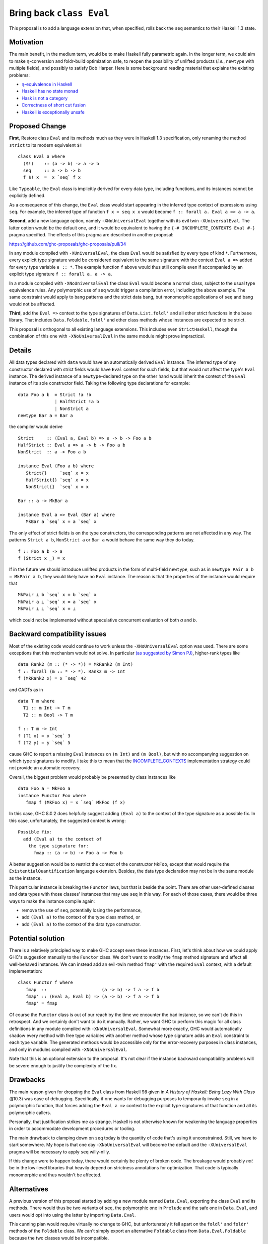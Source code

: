 .. proposal-number:: Leave blank. This will be filled in when the proposal is
                     accepted.

.. trac-ticket:: Leave blank. This will eventually be filled with the Trac
                 ticket number which will track the progress of the
                 implementation of the feature.

.. implemented:: Leave blank. This will be filled in with the first GHC version which
                 implements the described feature.

.. highlight:: haskell

Bring back ``class Eval``
=========================

This proposal is to add a language extension that, when specified, rolls back the ``seq`` semantics to their Haskell 1.3
state.

Motivation
----------

The main benefit, in the medium term, would be to make Haskell fully parametric again. In the longer term, we could aim
to make η-conversion and foldr-build optimization safe, to reopen the possibility of unlifted products (*i.e.*,
``newtype`` with multiple fields), and possibly to satisfy Bob Harper. Here is some background reading material that
explains the existing problems:

- `η-equivalence in Haskell <http://cstheory.stackexchange.com/questions/19165/is-eta-equivalence-for-functions-compatiable-with-haskells-seq-operation>`_
- `Haskell has no state monad <http://www.cse.chalmers.se/~nicsma/no-state-monad.html>`_
- `Hask is not a category <http://math.andrej.com/2016/08/06/hask-is-not-a-category/>`_
- `Correctness of short cut fusion <https://wiki.haskell.org/Correctness_of_short_cut_fusion#In_the_absence_of_seq>`_
- `Haskell is exceptionally unsafe <https://existentialtype.wordpress.com/2012/08/14/haskell-is-exceptionally-unsafe/>`_

Proposed Change
---------------

**First**, Restore class ``Eval`` and its methods much as they were in Haskell 1.3 specification, only renaming the
method ``strict`` to its modern equivalent ``$!``
::
    class Eval a where
      ($!)    :: (a -> b) -> a -> b
      seq     :: a -> b -> b
      f $! x  =  x `seq` f x

Like ``Typeable``, the ``Eval`` class is implicitly derived for every data type, including functions, and its instances
cannot be explicitly defined.

As a consequence of this change, the ``Eval`` class would start appearing in the inferred type context of expressions
using ``seq``. For example, the inferred type of function ``f x = seq x x`` would become ``f :: forall a. Eval a => a ->
a``.

**Second**, add a new language option, namely ``-XNoUniversalEval`` together with its evil twin ``-XUniversalEval``. The
latter option would be the default one, and it would be equivalent to having the ``{-# INCOMPLETE_CONTEXTS Eval #-}``
pragma specified. The effects of this pragma are described in another proposal:

https://github.com/ghc-proposals/ghc-proposals/pull/34

In any module compiled with ``-XUniversalEval``, the class ``Eval`` would be satisfied by every type of kind
``*``. Furthermore, every explicit type signature would be considered equivalent to the same signature with the context
``Eval a =>`` added for every type variable ``a :: *``. The example function ``f`` above would thus still compile even
if accompanied by an explicit type signature ``f :: forall a. a -> a``.

In a module compiled with ``-XNoUniversalEval`` the class ``Eval`` would become a normal class, subject to the usual
type equivalence rules. Any polymorphic use of ``seq`` would trigger a compilation error, including the above
example. The same constraint would apply to bang patterns and the strict data bang, but monomorphic applications of
``seq`` and bang would not be affected.

**Third**, add the ``Eval =>`` context to the type signatures of ``Data.List.foldl'`` and all other strict functions in
the ``base`` library. That includes ``Data.Foldable.foldl'`` and other class methods whose instances are expected to be
strict.

This proposal is orthogonal to all existing language extensions. This includes even ``StrictHaskell``, though the
combination of this one with ``-XNoUniversalEval`` in the same module might prove impractical.

Details
-------

All data types declared with ``data`` would have an automatically derived ``Eval`` instance. The inferred type of any
constructor declared with strict fields would have ``Eval`` context for such fields, but that would not affect the
type's ``Eval`` instance. The derived instance of a ``newtype``-declared type on the other hand would inherit the
context of the ``Eval`` instance of its sole constructor field. Taking the following type declarations for example:
::
   data Foo a b  = Strict !a !b
                 | HalfStrict !a b
                 | NonStrict a
   newtype Bar a = Bar a

the compiler would derive
::
   Strict     :: (Eval a, Eval b) => a -> b -> Foo a b
   HalfStrict :: Eval a => a -> b -> Foo a b
   NonStrict  :: a -> Foo a b
   
   instance Eval (Foo a b) where
      Strict{}     `seq` x = x
      HalfStrict{} `seq` x = x
      NonStrict{}  `seq` x = x
      
   Bar :: a -> MkBar a
   
   instance Eval a => Eval (Bar a) where
      MkBar a `seq` x = a `seq` x

      
The only effect of strict fields is on the type constructors, the corresponding patterns are not affected in any
way. The patterns ``Strict a b``, ``NonStrict a`` or ``Bar a`` would behave the same way they do today.
::
   f :: Foo a b -> a
   f (Strict x _) = x

If in the future we should introduce unlifted products in the form of multi-field ``newtype``, such as in ``newtype Pair
a b = MkPair a b``, they would likely have no ``Eval`` instance. The reason is that the properties of the instance would
require that
::
   MkPair ⊥ b `seq` x = b `seq` x
   MkPair a ⊥ `seq` x = a `seq` x
   MkPair ⊥ ⊥ `seq` x = ⊥

which could not be implemented without speculative concurrent evaluation of both *a* and *b*.

Backward compatibility issues
-----------------------------

Most of the existing code would continue to work unless the ``-XNoUniversalEval`` option was used. There are some
exceptions that this mechanism would not solve. In particular `(as suggested by Simon
PJ) <https://github.com/ghc-proposals/ghc-proposals/pull/27#issuecomment-259913953>`_, higher-rank types like
::
   data Rank2 (m :: (* -> *)) = MkRank2 (m Int)
   f :: forall (m :: * -> *). Rank2 m -> Int
   f (MkRank2 x) = x `seq` 42

and GADTs as in
::
   data T m where
     T1 :: m Int -> T m
     T2 :: m Bool -> T m

   f :: T m -> Int
   f (T1 x) = x `seq` 3
   f (T2 y) = y `seq` 5

cause GHC to report a missing ``Eval`` instances on ``(m Int)`` and ``(m Bool)``, but with no accompanying suggestion on
which type signatures to modify. I take this to mean that the `INCOMPLETE_CONTEXTS
<https://github.com/ghc-proposals/ghc-proposals/pull/34>`_ implementation strategy could not provide an automatic
recovery.
   
Overall, the biggest problem would probably be presented by class instances like
::
   data Foo a = MkFoo a
   instance Functor Foo where
      fmap f (MkFoo x) = x `seq` MkFoo (f x)

In this case, GHC 8.0.2 does helpfully suggest adding ``(Eval a)`` to the context of the type signature as a possible
fix. In this case, unfortunately, the suggested context is wrong:
::
   Possible fix:
     add (Eval a) to the context of
       the type signature for:
         fmap :: (a -> b) -> Foo a -> Foo b

A better suggestion would be to restrict the context of the constructor ``MkFoo``, except that would require the
``ExistentialQuantification`` language extension. Besides, the data type declaration may not be in the same module as
the instance.

This particular instance is breaking the ``Functor`` laws, but that is beside the point. There are other user-defined
classes and data types with those classes' instances that may use ``seq`` in this way. For each of those cases, there
would be three ways to make the instance compile again:

- remove the use of ``seq``, potentially losing the performance,
- add ``(Eval a)`` to the context of the type class method, or
- add ``(Eval a)`` to the context of the data type constructor.

Potential solution
------------------
  
There is a relatively principled way to make GHC accept even these instances. First, let's think about how we could
apply GHC's suggestion manually to the ``Functor`` class. We don't want to modify the ``fmap`` method signature and
affect all well-behaved instances. We can instead add an evil-twin method ``fmap'`` with the required ``Eval`` context,
with a default implementation:
::
   class Functor f where
      fmap  ::                     (a -> b) -> f a -> f b
      fmap' :: (Eval a, Eval b) => (a -> b) -> f a -> f b
      fmap' = fmap

Of course the ``Functor`` class is out of our reach by the time we encounter the bad instance, so we can't do this in
retrospect. And we certainly don't want to do it manually. Rather, we want GHC to perform this magic for all class
definitions in any module compiled with ``-XNoUniversalEval``. Somewhat more exactly, GHC would automatically shadow
every method with free type variables with another method whose type signature adds an ``Eval`` constraint to each type
variable. The generated methods would be accessible only for the error-recovery purposes in class instances, and only in
modules compiled with ``-XNoUniversalEval``.

Note that this is an optional extension to the proposal. It's not clear if the instance backward compatibility problems
will be severe enough to justify the complexity of the fix.

Drawbacks
---------

The main reason given for dropping the ``Eval`` class from Haskell 98 given in *A History of Haskell: Being Lazy With
Class* (§10.3) was ease of debugging. Specifically, if one wants for debugging purposes to temporarily invoke ``seq`` in
a polymorphic function, that forces adding the ``Eval a =>`` context to the explicit type signatures of that function
and all its polymorphic callers.

Personally, that justification strikes me as strange. Haskell is not otherwise known for weakening the language
properties in order to accommodate development procedures or tooling.

The main drawback to clamping down on ``seq`` today is the quantity of code that's using it unconstrained. Still, we
have to start somewhere. My hope is that one day ``-XNoUniversalEval`` will become the default and the
``-XUniversalEval`` pragma will be necessary to apply ``seq`` willy-nilly.

If this change were to happen today, there would certainly be plenty of broken code. The breakage would probably *not*
be in the low-level libraries that heavily depend on strictness annotations for optimization. That code is typically
monomorphic and thus wouldn't be affected.

Alternatives
------------

A previous version of this proposal started by adding a new module named ``Data.Eval``, exporting the class ``Eval`` and
its methods. There would thus be two variants of ``seq``, the polymorphic one in ``Prelude`` and the safe one in
``Data.Eval``, and users would opt into using the latter by importing ``Data.Eval``.

This cunning plan would require virtually no change to GHC, but unfortunately it fell apart on the ``foldl'`` and
``foldr'`` methods of the ``Foldable`` class. We can't simply export an alternative ``Foldable`` class from
``Data.Eval.Foldable`` because the two classes would be incompatible.

I considered adding yet another pair of language options, ``LiftedFunctions`` and ``UnliftedFunctions``. The former
would be on by default. The latter option, where specified, would prevent the ``Eval`` class from being implicitly
derived for function types. However, different designs are possible (should a function type ``Bool -> Int`` still be an
instance of ``Eval``? how about a ``DataEval`` subclass of ``Eval``?) and I felt this was better left for a future
proposal, if this one should take.

I had also considered extending the *SafeHaskell* inference mechanism. It could infer a module *EtaSafe* if it's *Safe*
or *Trustworthy*, all its imports are *EtaSafe*, and no ``seq`` use in the module is polymorphic nor applied to a
function type. I dropped this idea mostly because it seemed wrong to conflate ``unsafePerformIO`` and polymorphic
``seq``; they are not unsafe in the same sense. Besides, I'm not convinced the *EtaSafe* certificate would attract much
attention.

Unresolved Questions
--------------------

It would be nice to get some estimate of the proportion of existing packages that cannot be compiled with
``-XNoUniversalEval``.
